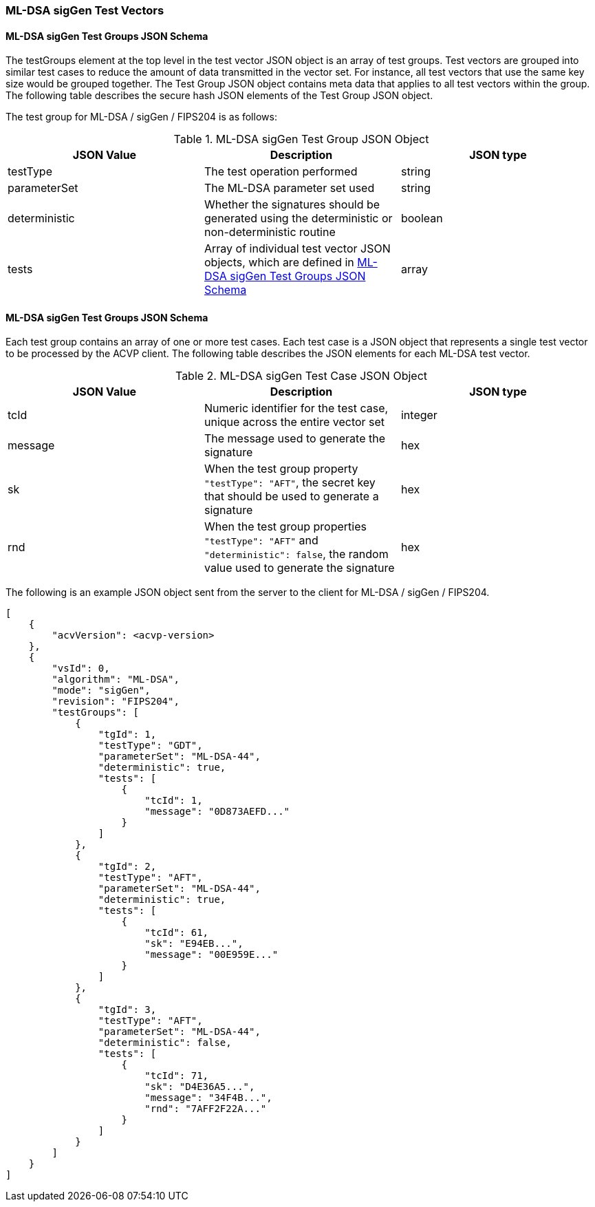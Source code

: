 [[ML-DSA_sigGen_test_vectors]]
=== ML-DSA sigGen Test Vectors

[[ML-DSA_sigGen_tgjs]]
==== ML-DSA sigGen Test Groups JSON Schema

The testGroups element at the top level in the test vector JSON object is an array of test groups. Test vectors are grouped into similar test cases to reduce the amount of data transmitted in the vector set. For instance, all test vectors that use the same key size would be grouped together. The Test Group JSON object contains meta data that applies to all test vectors within the group. The following table describes the secure hash JSON elements of the Test Group JSON object.

The test group for ML-DSA / sigGen / FIPS204 is as follows:

[[ML-DSA_sigGen_vs_tg_table]]
.ML-DSA sigGen Test Group JSON Object
|===
| JSON Value | Description | JSON type

| testType | The test operation performed | string
| parameterSet | The ML-DSA parameter set used | string
| deterministic | Whether the signatures should be generated using the deterministic or non-deterministic routine | boolean
| tests | Array of individual test vector JSON objects, which are defined in <<ML-DSA_sigGen_tvjs>> | array
|===

[[ML-DSA_sigGen_tvjs]]
==== ML-DSA sigGen Test Groups JSON Schema

Each test group contains an array of one or more test cases. Each test case is a JSON object that represents a single test vector to be processed by the ACVP client. The following table describes the JSON elements for each ML-DSA test vector.

[[ML-DSA_sigGen_vs_tc_table]]
.ML-DSA sigGen Test Case JSON Object
|===
| JSON Value | Description | JSON type

| tcId | Numeric identifier for the test case, unique across the entire vector set | integer
| message | The message used to generate the signature | hex
| sk | When the test group property `"testType": "AFT"`, the secret key that should be used to generate a signature | hex
| rnd | When the test group properties `"testType": "AFT"` and `"deterministic": false`, the random value used to generate the signature | hex
|===

The following is an example JSON object sent from the server to the client for ML-DSA / sigGen / FIPS204.

[source, json]
----
[
    {
        "acvVersion": <acvp-version>
    },
    {
        "vsId": 0,
        "algorithm": "ML-DSA",
        "mode": "sigGen",
        "revision": "FIPS204",
        "testGroups": [
            {
                "tgId": 1,
                "testType": "GDT",
                "parameterSet": "ML-DSA-44",
                "deterministic": true,
                "tests": [
                    {
                        "tcId": 1,
                        "message": "0D873AEFD..."
                    }
                ]
            },
            {
                "tgId": 2,
                "testType": "AFT",
                "parameterSet": "ML-DSA-44",
                "deterministic": true,
                "tests": [
                    {
                        "tcId": 61,
                        "sk": "E94EB...",
                        "message": "00E959E..."
                    }
                ]
            },
            {
                "tgId": 3,
                "testType": "AFT",
                "parameterSet": "ML-DSA-44",
                "deterministic": false,
                "tests": [
                    {
                        "tcId": 71,
                        "sk": "D4E36A5...",
                        "message": "34F4B...",
                        "rnd": "7AFF2F22A..."
                    }
                ]
            }
        ]
    }
]
----
